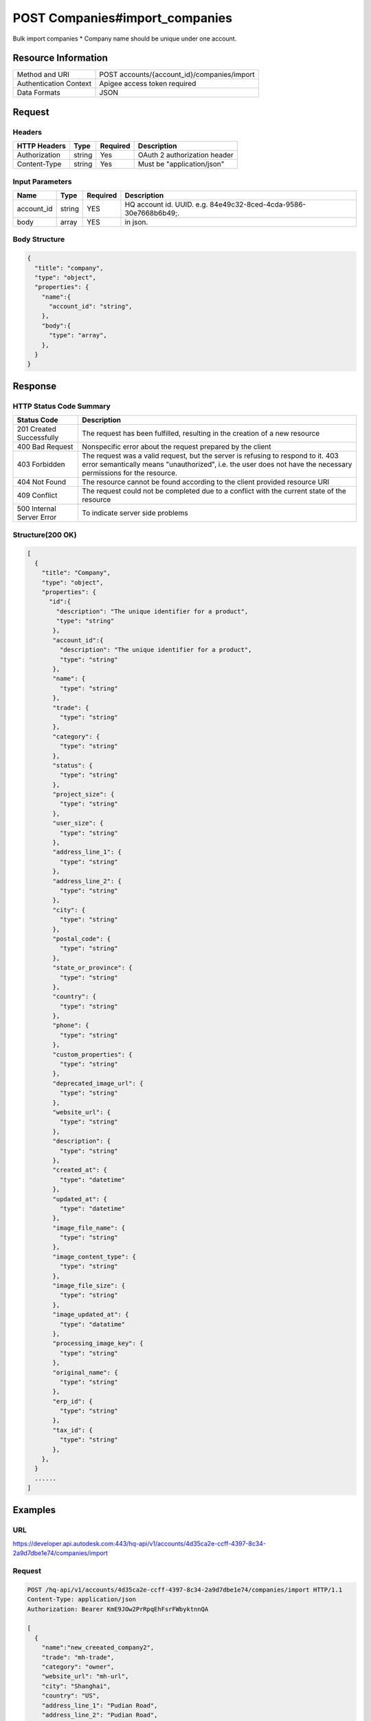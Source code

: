 ###############################
POST Companies#import_companies
###############################

Bulk import companies
* Company name should be unique under one account.

**********************
Resource Information
**********************

==========================   ============================================================
Method and URI               POST accounts/{account_id}/companies/import
Authentication Context       Apigee access token required
Data Formats                 JSON
==========================   ============================================================

***************
Request
***************

Headers
===============
================  =========  ========= ===========================================
HTTP Headers      Type       Required  Description
================  =========  ========= ===========================================
Authorization      string    Yes       OAuth 2 authorization header
Content-Type       string    Yes       Must be "application/json"
================  =========  ========= ===========================================

Input Parameters
=================
=====================  =========  ========= ===========================================
Name                   Type       Required  Description
=====================  =========  ========= ===========================================
account_id             string     YES       HQ account id. UUID. e.g. 84e49c32-8ced-4cda-9586-30e7668b6b49;. 
body                   array      YES       in json. 
=====================  =========  ========= ===========================================

Body Structure
================

.. code-block:: json

  {
    "title": "company",
    "type": "object",
    "properties": {
      "name":{
        "account_id": "string",
      }, 
      "body":{
        "type": "array",
      },
    }
  }

********
Response
********

HTTP Status Code Summary
==========================

==========================  ====================================
Status Code                 Description      
==========================  ====================================
201 Created Successfully    The request has been fulfilled, resulting in the creation of a new resource
400 Bad Request             Nonspecific error about the request prepared by the client
403 Forbidden               The request was a valid request, but the server is refusing to respond to it. 403 error semantically means "unauthorized", i.e. the user does not have the necessary permissions for the resource.
404 Not Found               The resource cannot be found according to the client provided resource URI
409 Conflict                The request could not be completed due to a conflict with the current state of the resource
500 Internal Server Error   To indicate server side problems
==========================  ====================================

Structure(200 OK)
====================

.. code-block:: json

  [
    {
      "title": "Company",
      "type": "object",
      "properties": {
        "id":{
          "description": "The unique identifier for a product",
          "type": "string"
         },
         "account_id":{
           "description": "The unique identifier for a product",
           "type": "string"
         },
         "name": {
           "type": "string"
         },
         "trade": {
           "type": "string"
         },
         "category": {
           "type": "string"
         },
         "status": {
           "type": "string"
         },
         "project_size": {
           "type": "string"
         },
         "user_size": {
           "type": "string"
         },
         "address_line_1": {
           "type": "string"
         },
         "address_line_2": {
           "type": "string"
         },
         "city": {
           "type": "string"
         },
         "postal_code": {
           "type": "string"
         },
         "state_or_province": {
           "type": "string"
         },
         "country": {
           "type": "string"
         },
         "phone": {
           "type": "string"
         },
         "custom_properties": {
           "type": "string"
         },
         "deprecated_image_url": {
           "type": "string"
         },
         "website_url": {
           "type": "string"
         },
         "description": {
           "type": "string"
         },
         "created_at": {
           "type": "datetime"
         },
         "updated_at": {
           "type": "datetime"
         },
         "image_file_name": {
           "type": "string"
         },
         "image_content_type": {
           "type": "string"
         },
         "image_file_size": {
           "type": "string"
         },
         "image_updated_at": {
           "type": "datatime"
         },
         "processing_image_key": {
           "type": "string"
         },
         "original_name": {
           "type": "string"
         },
         "erp_id": {
           "type": "string"
         },
         "tax_id": {
           "type": "string"
         },
      },
    }
    ......
  ]

********
Examples
********

URL 
=====

https://developer.api.autodesk.com:443/hq-api/v1/accounts/4d35ca2e-ccff-4397-8c34-2a9d7dbe1e74/companies/import

Request
=========
.. code-block:: json

  POST /hq-api/v1/accounts/4d35ca2e-ccff-4397-8c34-2a9d7dbe1e74/companies/import HTTP/1.1
  Content-Type: application/json
  Authorization: Bearer KmE9JOw2PrRpqEhFsrFWbyktnnQA
 
  [
    {
      "name":"new_creeated_company2",
      "trade": "mh-trade",
      "category": "owner",
      "website_url": "mh-url",
      "city": "Shanghai",
      "country": "US",
      "address_line_1": "Pudian Road",
      "address_line_2": "Pudian Road",
      "postal_code": "200012",
      "erp_id": "123",
      "tax_id": "123",
      "phone": "1234567",
      "description": "nothing here"
    },
    {
      "name":"new_creeated_company3",
      "trade": "mh-trade",
      "category": "owner",
      "website_url": "mh-url",
      "city": "Shanghai",
      "country": "US",
      "address_line_1": "Pudian Road",
      "address_line_2": "Pudian Road",
      "postal_code": "200012",
      "erp_id": "123",
      "tax_id": "123",
      "phone": "1234567",
      "description": "nothing here"
    }
  ]

Response 
==========

.. code-block:: json

  HTTP/1.1 201 Created
  Cache-Control: max-age=0, private, must-revalidate
  Content-Type: application/json; charset=utf-8

  {
    "message": "success:2, failure:0"
  }
